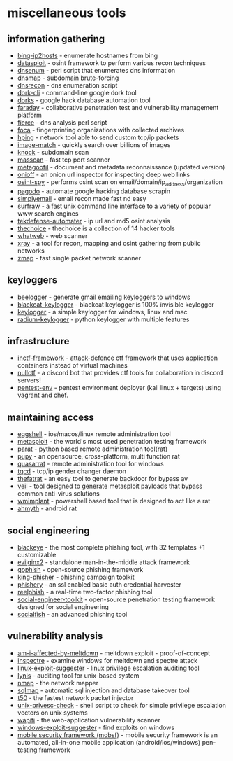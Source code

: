 * miscellaneous tools
** information gathering
- [[https://www.morningstarsecurity.com/research/bing-ip2hosts][bing-ip2hosts]] - enumerate hostnames from bing
- [[https://github.com/datasploit/datasploit][datasploit]] - osint framework to perform various recon techniques
- [[https://github.com/fwaeytens/dnsenum][dnsenum]] - perl script that enumerates dns information
- [[https://code.google.com/archive/p/dnsmap/downloads][dnsmap]] - subdomain brute-forcing
- [[https://github.com/darkoperator/dnsrecon][dnsrecon]] - dns enumeration script
- [[https://github.com/jgor/dork-cli][dork-cli]] - command-line google dork tool
- [[https://github.com/usscltd/dorks][dorks]] - google hack database automation tool
- [[https://github.com/infobyte/faraday][faraday]] - collaborative penetration test and vulnerability management platform
- [[http://git.kali.org/gitweb/?p=packages/fierce.git;a=summary][fierce]] - dns analysis perl script
- [[https://github.com/elevenpaths/foca][foca]] - fingerprinting organizations with collected archives
- [[https://github.com/antirez/hping][hping]] - network tool able to send custom tcp/ip packets
- [[https://github.com/ascribe/image-match%5d][image-match]] - quickly search over billions of images
- [[https://github.com/guelfoweb/knock][knock]] - subdomain scan
- [[https://github.com/robertdavidgraham/masscan][masscan]] - fast tcp port scanner
- [[https://github.com/opsdisk/metagoofil][metagoofil]] - document and metadata reconnaissance (updated version)
- [[https://github.com/k4m4/onioff][onioff]] - an onion url inspector for inspecting deep web links
- [[https://github.com/sharadkumar97/osint-spy][osint-spy]] - performs osint scan on email/domain/ip_address/organization
- [[https://github.com/opsdisk/pagodo][pagodo]] - automate google hacking database scrapin
- [[https://github.com/simplysecurity/simplyemail][simplyemail]] - email recon made fast nd easy
- [[https://github.com/kisom/surfraw][surfraw]] - a fast unix command line interface to a variety of popular www search engines
- [[https://github.com/1an0rmus/tekdefense-automater][tekdefense-automater]] - ip url and md5 osint analysis
- [[https://github.com/thelinuxchoice/thechoice][thechoice]] - thechoice is a collection of 14 hacker tools
- [[https://github.com/urbanadventurer/whatweb][whatweb]] - web scanner
- [[https://github.com/evilsocket/xray][xray]] - a tool for recon, mapping and osint gathering from public networks
- [[https://github.com/zmap/zmap][zmap]] - fast single packet network scanner

** keyloggers
- [[https://github.com/4w4k3/beelogger][beelogger]] - generate gmail emailing keyloggers to windows
- [[https://github.com/ajayrandhawa/blackcat-keylogger][blackcat-keylogger]] - blackcat keylogger is 100% invisible keylogger
- [[https://github.com/giacomolaw/keylogger][keylogger]] - a simple keylogger for windows, linux and mac
- [[https://github.com/mehulj94/radium-keylogger][radium-keylogger]] - python keylogger with multiple features

** infrastructure
- [[https://github.com/inctf/inctf-framework][inctf-framework]] - attack-defence ctf framework that uses application containers instead of virtual machines
- [[https://github.com/nullpxl/nullctf][nullctf]] - a discord bot that provides ctf tools for collaboration in discord servers!
- [[https://github.com/sliim/pentest-env][pentest-env]] - pentest environment deployer (kali linux + targets) using vagrant and chef.

** maintaining access
- [[https://github.com/neoneggplant/eggshell][eggshell]] - ios/macos/linux remote administration tool
- [[https://www.metasploit.com][metasploit]] - the world's most used penetration testing framework
- [[https://github.com/fadinglr/parat][parat]] - python based remote administration tool(rat)
- [[https://github.com/n1nj4sec/pupy][pupy]] - an opensource, cross-platform, multi function rat
- [[https://github.com/quasar/quasarrat][quasarrat]] - remote administration tool for windows
- [[http://tgcd.sourceforge.net][tgcd]] - tcp/ip gender changer daemon
- [[https://github.com/screetsec/thefatrat][thefatrat]] - an easy tool to generate backdoor for bypass av
- [[https://github.com/veil-framework/veil][veil]] - tool designed to generate metasploit payloads that bypass common anti-virus solutions
- [[https://github.com/fortynorthsecurity/wmimplant][wmimplant]] - powershell based tool that is designed to act like a rat
- [[https://github.com/ahmyth/ahmyth-android-rat][ahmyth]] - android rat

** social engineering
- [[https://github.com/thelinuxchoice/blackeye][blackeye]] - the most complete phishing tool, with 32 templates +1 customizable
- [[https://github.com/kgretzky/evilginx2][evilginx2]] - standalone man-in-the-middle attack framework
- [[https://getgophish.com][gophish]] - open-source phishing framework
- [[https://github.com/securestate/king-phisher][king-phisher]] - phishing campaign toolkit
- [[https://github.com/ryhanson/phishery][phishery]] - an ssl enabled basic auth credential harvester
- [[https://github.com/fireeye/reelphish][reelphish]] - a real-time two-factor phishing tool
- [[https://github.com/trustedsec/social-engineer-toolkit][social-engineer-toolkit]] - open-source penetration testing framework designed for social engineering
- [[https://github.com/an0nud4y/socialfish][socialfish]] - an advanced phishing tool

** vulnerability analysis
- [[https://github.com/raphaelsc/am-i-affected-by-meltdown][am-i-affected-by-meltdown]] - meltdown exploit - proof-of-concept
- [[https://www.grc.com/inspectre.htm][inspectre]] - examine windows for meltdown and spectre attack
- [[https://github.com/mzet-/linux-exploit-suggester][linux-exploit-suggester]] - linux privilege escalation auditing tool
- [[https://cisofy.com/lynis/][lynis]] - auditing tool for unix-based system
- [[https://nmap.org][nmap]] - the network mapper
- [[https://github.com/sqlmapproject/sqlmap][sqlmap]] - automatic sql injection and database takeover tool
- [[https://sourceforge.net/projects/t50/][t50]] - the fastest network packet injector
- [[https://github.com/pentestmonkey/unix-privesc-check][unix-privesc-check]] - shell script to check for simple privilege escalation vectors on unix systems
- [[http://wapiti.sourceforge.net][wapiti]] - the web-application vulnerability scanner
- [[https://github.com/gdssecurity/windows-exploit-suggester][windows-exploit-suggester]] - find exploits on windows
- [[https://github.com/mobsf/mobile-security-framework-mobsf][mobile security framework (mobsf)]] - mobile security framework is an automated, all-in-one mobile application (android/ios/windows) pen-testing framework
